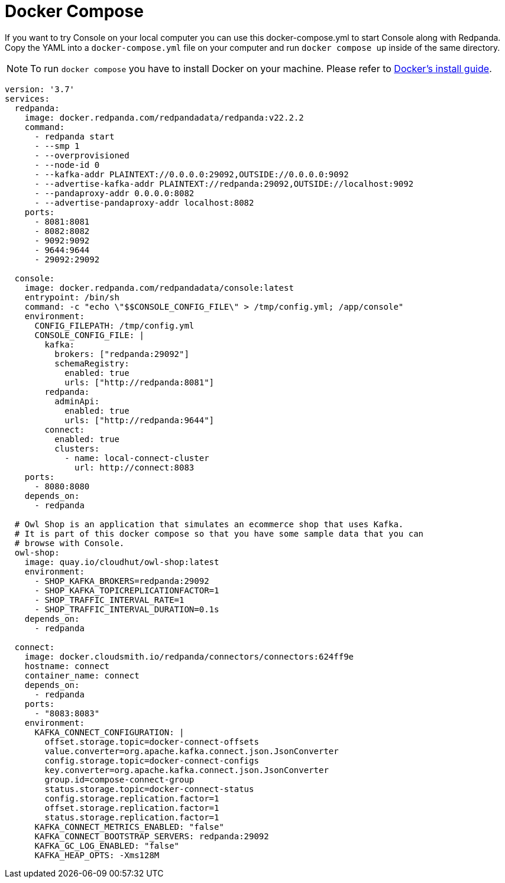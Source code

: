 = Docker Compose
:description: Console configuration template with properties description.

If you want to try Console on your local computer you can use this docker-compose.yml to start
Console along with Redpanda. Copy the YAML into a `docker-compose.yml` file on your computer
and run `docker compose up` inside of the same directory.

NOTE: To run `docker compose` you have to install Docker on your machine. Please refer to
https://docs.docker.com/compose/install/[Docker's install guide].

[,yaml]
----
version: '3.7'
services:
  redpanda:
    image: docker.redpanda.com/redpandadata/redpanda:v22.2.2
    command:
      - redpanda start
      - --smp 1
      - --overprovisioned
      - --node-id 0
      - --kafka-addr PLAINTEXT://0.0.0.0:29092,OUTSIDE://0.0.0.0:9092
      - --advertise-kafka-addr PLAINTEXT://redpanda:29092,OUTSIDE://localhost:9092
      - --pandaproxy-addr 0.0.0.0:8082
      - --advertise-pandaproxy-addr localhost:8082
    ports:
      - 8081:8081
      - 8082:8082
      - 9092:9092
      - 9644:9644
      - 29092:29092

  console:
    image: docker.redpanda.com/redpandadata/console:latest
    entrypoint: /bin/sh
    command: -c "echo \"$$CONSOLE_CONFIG_FILE\" > /tmp/config.yml; /app/console"
    environment:
      CONFIG_FILEPATH: /tmp/config.yml
      CONSOLE_CONFIG_FILE: |
        kafka:
          brokers: ["redpanda:29092"]
          schemaRegistry:
            enabled: true
            urls: ["http://redpanda:8081"]
        redpanda:
          adminApi:
            enabled: true
            urls: ["http://redpanda:9644"]
        connect:
          enabled: true
          clusters:
            - name: local-connect-cluster
              url: http://connect:8083
    ports:
      - 8080:8080
    depends_on:
      - redpanda

  # Owl Shop is an application that simulates an ecommerce shop that uses Kafka.
  # It is part of this docker compose so that you have some sample data that you can
  # browse with Console.
  owl-shop:
    image: quay.io/cloudhut/owl-shop:latest
    environment:
      - SHOP_KAFKA_BROKERS=redpanda:29092
      - SHOP_KAFKA_TOPICREPLICATIONFACTOR=1
      - SHOP_TRAFFIC_INTERVAL_RATE=1
      - SHOP_TRAFFIC_INTERVAL_DURATION=0.1s
    depends_on:
      - redpanda

  connect:
    image: docker.cloudsmith.io/redpanda/connectors/connectors:624ff9e
    hostname: connect
    container_name: connect
    depends_on:
      - redpanda
    ports:
      - "8083:8083"
    environment:
      KAFKA_CONNECT_CONFIGURATION: |
        offset.storage.topic=docker-connect-offsets
        value.converter=org.apache.kafka.connect.json.JsonConverter
        config.storage.topic=docker-connect-configs
        key.converter=org.apache.kafka.connect.json.JsonConverter
        group.id=compose-connect-group
        status.storage.topic=docker-connect-status
        config.storage.replication.factor=1
        offset.storage.replication.factor=1
        status.storage.replication.factor=1
      KAFKA_CONNECT_METRICS_ENABLED: "false"
      KAFKA_CONNECT_BOOTSTRAP_SERVERS: redpanda:29092
      KAFKA_GC_LOG_ENABLED: "false"
      KAFKA_HEAP_OPTS: -Xms128M
----
